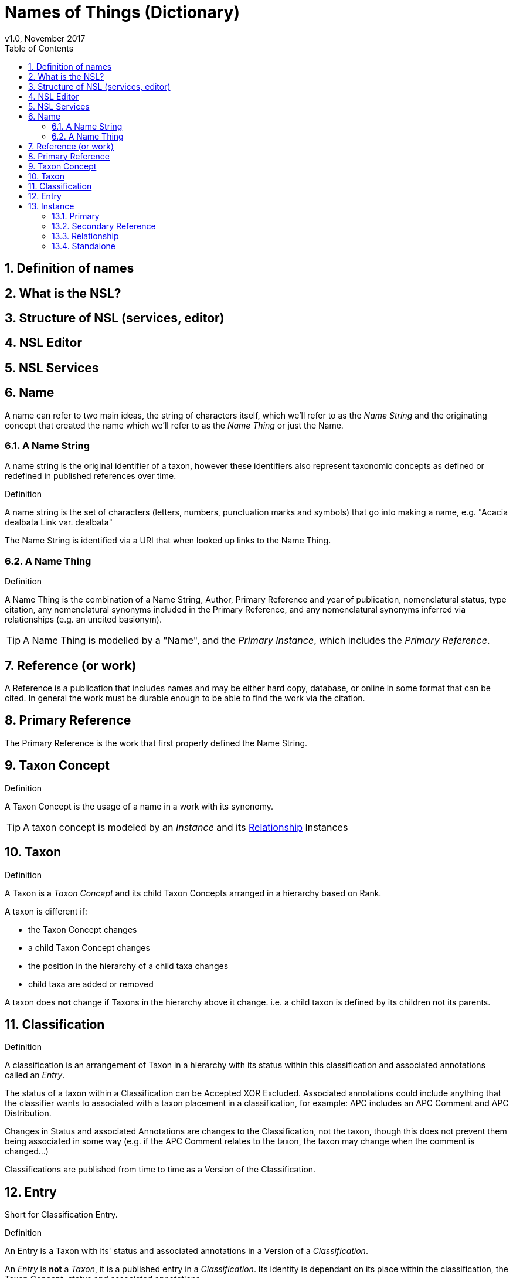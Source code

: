 = Names of Things (Dictionary)
v1.0, November 2017
:imagesdir: resources/images/not
:toc: left
:toclevels: 4
:toc-class: toc2
:icons: font
:iconfont-cdn: //cdnjs.cloudflare.com/ajax/libs/font-awesome/4.3.0/css/font-awesome.min.css
:stylesdir: resources/style/
:stylesheet: asciidoctor.css
:description: Names of things that we deliver
:keywords: documentation, NSL, APNI, API, APC, tree, names
:links:
:numbered:

== Definition of names
== What is the NSL?
== Structure of NSL (services, editor)
== NSL Editor
== NSL Services


== Name

A name can refer to two main ideas, the string of characters itself, which we'll refer
to as the _Name String_ and the originating concept that created the name which we'll refer
to as the _Name Thing_ or just the Name.

=== A Name String

A name string is the original identifier of a taxon, however these identifiers also represent taxonomic concepts as defined or redefined in published references over time.

.Definition
****
A name string is the set of characters (letters, numbers, punctuation marks and symbols) that go into making
a name, e.g. "Acacia dealbata Link var. dealbata"
****

The Name String is identified via a URI that when looked up links to the Name Thing.

=== A Name Thing

.Definition
****
A Name Thing is the combination of a Name String, Author, Primary Reference and year of publication, nomenclatural status,
type citation, any nomenclatural synonyms included in the Primary Reference, and any nomenclatural synonyms inferred via relationships (e.g. an uncited basionym).
****

TIP: A Name Thing is modelled by a "Name", and the _Primary Instance_, which includes the _Primary Reference_.

== Reference (or work)

A Reference is a publication that includes names and may be either hard copy, database, or online in some format
that can be cited. In general the work must be durable enough to be able to find the work via the citation.

== Primary Reference

The Primary Reference is the work that first properly defined the Name String.

== Taxon Concept

.Definition
****
A Taxon Concept is the usage of a name in a work with its synonomy.
****

TIP: A taxon concept is modeled by an _Instance_ and its <<Relationship>> Instances

== Taxon

.Definition
****
A Taxon is a _Taxon Concept_ and its child Taxon Concepts arranged in a hierarchy based on Rank.
****

A taxon is different if:

* the Taxon Concept changes
* a child Taxon Concept changes
* the position in the hierarchy of a child taxa changes
* child taxa are added or removed

A taxon does *not* change if Taxons in the hierarchy above it change. i.e. a child taxon is defined by its children
not its parents.

== Classification

.Definition
****
A classification is an arrangement of Taxon in a hierarchy with its status within this classification and associated
annotations called an _Entry_.
****

The status of a taxon within a Classification can be Accepted XOR Excluded. Associated annotations could include anything
that the classifier wants to associated with a taxon placement in a classification, for example: APC includes an
APC Comment and APC Distribution.

Changes in Status and associated Annotations are changes to the Classification, not the taxon, though this does not
prevent them being associated in some way (e.g. if the APC Comment relates to the taxon, the taxon may change when the
comment is changed...)

Classifications are published from time to time as a Version of the Classification.

== Entry

Short for Classification Entry.

.Definition
****
An Entry is a Taxon with its' status and associated annotations in a Version of a _Classification_.
****

An _Entry_ is *not* a _Taxon_, it is a published entry in a _Classification_. Its identity is dependant on its place
within the classification, the Taxon Concept, status and associated annotations.

TIP: An Entry is modelled by a TreeVersionElement

---

== Instance

.Definition
****
An _instance_ is a of the usage of a name in a work. An Instance may cite or be cited by
another Instance to describe relationships between names used in a work.
****

An instance contains the Name it is referring to, reference (work) it was used in, the page number
Any Verbatim name string as used in the reference, where that name string does not conform to the
standards currently applied.

An Instance may reference other instances depending on it's type.

=== Primary

A Primary Instance is the first usage of a name in a reference, also known as the Primary Reference. If the original
usage of a name is not definite this represents the best alternative known in which case we describe the _Instance Type_
as a Primary Reference.

A Primary Instance is always a Standalone Instance ind includes these _Instance Types_:

* nom. et stat. nov.
* implicit autonym
* nom. nov.
* autonym
* comb. nov.
* explicit autonym
* comb. et stat. nov.
* primary reference
* tax. nov.


=== Secondary Reference

A Secondary Reference Instance is a _Standalone Instance_ that references the Name.

=== Relationship

A Relationship Instance describes the relation ship between two _Standalone instances_ as cited in this work.

e.g.

The relationship instance https://biodiversity.org.au/nsl/services/instance/apni/7144862[Bentham, G. (1864), Flora Australiensis 2: 373]
says Acacia dealbata A.Cunn. as used in https://id.biodiversity.org.au/instance/apni/7144858[ Bentham, G. (1864), Flora Australiensis 2: 373]
which is defined in https://id.biodiversity.org.au/instance/apni/466691[ Cunningham, A. in Field, B. (ed.) (1825), On the Botany of
the Blue Mountains. Geographical Memoirs on New South Wales: 345]
is a Taxonomic Synonym of Acacia lunata Sieber ex DC. footnote:[this can be looked at the other way around too.]

=== Standalone

A Standalone Instance is a usage of a name in a work that can be referenced by _Relationship Instances_.
